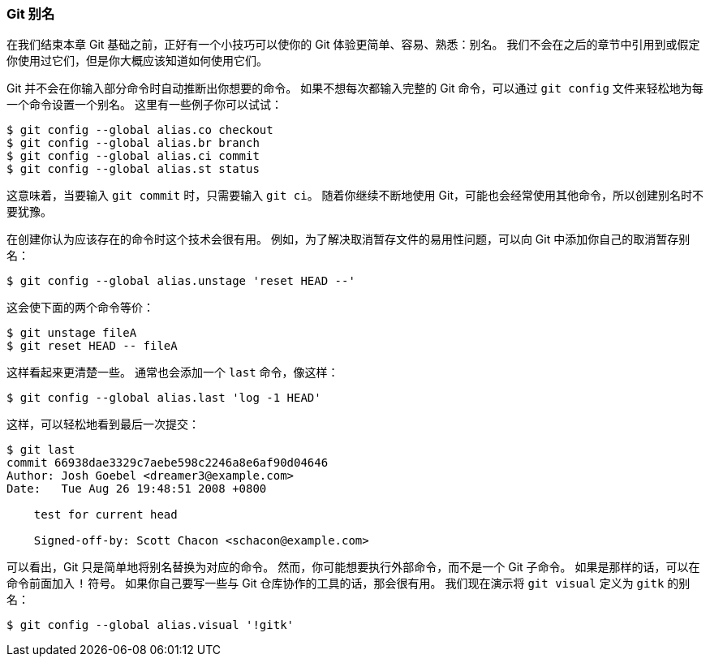 [[_git_aliases]]
=== Git 别名

(((aliases)))
在我们结束本章 Git 基础之前，正好有一个小技巧可以使你的 Git 体验更简单、容易、熟悉：别名。
我们不会在之后的章节中引用到或假定你使用过它们，但是你大概应该知道如何使用它们。

Git 并不会在你输入部分命令时自动推断出你想要的命令。
如果不想每次都输入完整的 Git 命令，可以通过 `git config` 文件来轻松地为每一个命令设置一个别名。(((git commands, config)))
这里有一些例子你可以试试：

[source,console]
----
$ git config --global alias.co checkout
$ git config --global alias.br branch
$ git config --global alias.ci commit
$ git config --global alias.st status
----

这意味着，当要输入 `git commit` 时，只需要输入 `git ci`。
随着你继续不断地使用 Git，可能也会经常使用其他命令，所以创建别名时不要犹豫。

在创建你认为应该存在的命令时这个技术会很有用。
例如，为了解决取消暂存文件的易用性问题，可以向 Git 中添加你自己的取消暂存别名：

[source,console]
----
$ git config --global alias.unstage 'reset HEAD --'
----

这会使下面的两个命令等价：

[source,console]
----
$ git unstage fileA
$ git reset HEAD -- fileA
----

这样看起来更清楚一些。
通常也会添加一个 `last` 命令，像这样：

[source,console]
----
$ git config --global alias.last 'log -1 HEAD'
----

这样，可以轻松地看到最后一次提交：

[source,console]
----
$ git last
commit 66938dae3329c7aebe598c2246a8e6af90d04646
Author: Josh Goebel <dreamer3@example.com>
Date:   Tue Aug 26 19:48:51 2008 +0800

    test for current head

    Signed-off-by: Scott Chacon <schacon@example.com>
----

可以看出，Git 只是简单地将别名替换为对应的命令。
然而，你可能想要执行外部命令，而不是一个 Git 子命令。
如果是那样的话，可以在命令前面加入 `!` 符号。
如果你自己要写一些与 Git 仓库协作的工具的话，那会很有用。
我们现在演示将 `git visual` 定义为 `gitk` 的别名：

[source,console]
----
$ git config --global alias.visual '!gitk'
----
